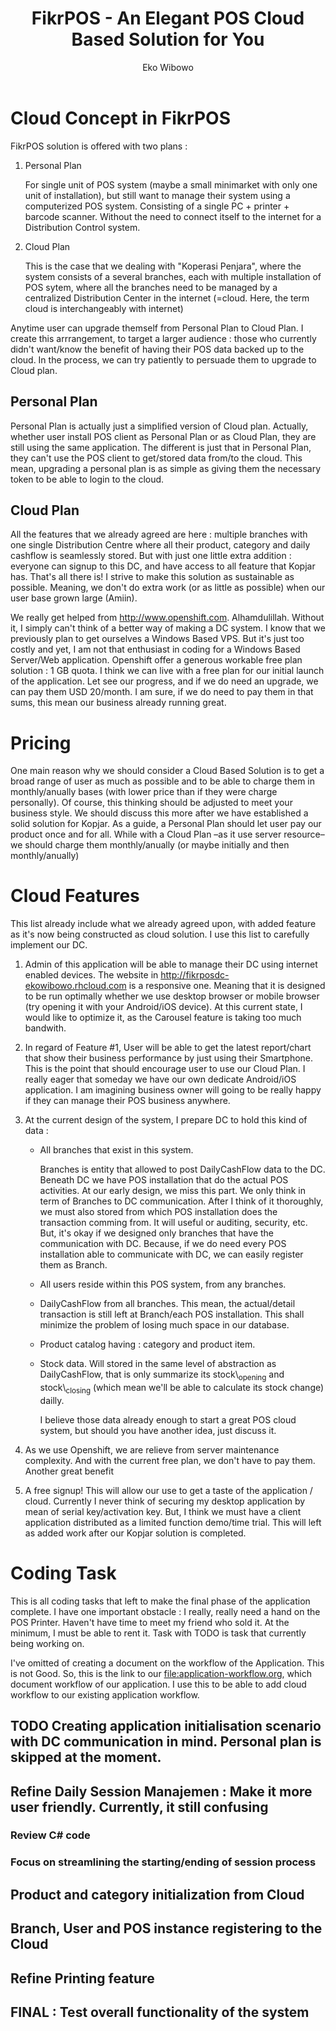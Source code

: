 #+TITLE: FikrPOS - An Elegant POS Cloud Based Solution for You
#+AUTHOR: Eko Wibowo
* Cloud Concept in FikrPOS
  FikrPOS solution is offered with two plans :
  1. Personal Plan

     For single unit of POS system (maybe a small minimarket with only one unit of installation), but still want to manage their system using a computerized POS system. Consisting of a single PC + printer + barcode scanner. Without the need to connect itself to the internet for a Distribution Control system.
  2. Cloud Plan 

     This is the case that we dealing with "Koperasi Penjara", where the system consists of a several branches, each with multiple installation of POS sytem, where all the branches need to be managed by a centralized Distribution Center in the internet (=cloud. Here, the term cloud is interchangeably with internet)

  Anytime user can upgrade themself from Personal Plan to Cloud Plan. I create this arrrangement, to target a larger audience : those who currently didn't want/know the benefit of having their POS data backed up to the cloud. In the process, we can try patiently to persuade them to upgrade to Cloud plan.
** Personal Plan
   Personal Plan is actually just a simplified version of Cloud plan. Actually, whether user install POS client as Personal Plan or as Cloud Plan, they are still using the same application. The different is just that in Personal Plan, they can't use the POS client to get/stored data from/to the cloud. This mean, upgrading a personal plan is as simple as giving them the necessary token to be able to login to the cloud.

** Cloud Plan
   All the features that we already agreed are here : multiple branches with one single Distribution Centre where all their product, category and daily cashflow is seamlessly stored. But with just one little extra addition : everyone can signup to this DC, and have access to all feature that Kopjar has. That's all there is! I strive to make this solution as sustainable as possible. Meaning, we don't do extra work (or as little as possible) when our user base grown large (Amiin).

   We really get helped from http://www.openshift.com. Alhamdulillah. Without it, I simply can't think of a better way of making a DC system. I know that we previously plan to get ourselves a Windows Based VPS. But it's just too costly and yet, I am not that enthusiast in coding for a Windows Based Server/Web application. Openshift offer a generous workable free plan solution : 1 GB quota. I think we can live with a free plan for our initial launch of the application. Let see our progress, and if we do need an upgrade, we can pay them USD 20/month. I am sure, if we do need to pay them in that sums, this mean our business already running great.

* Pricing
  One main reason why we should consider a Cloud Based Solution is to get a broad range of user as much as possible and to be able to charge them in monthly/anually bases (with lower price than if they were charge personally). Of course, this thinking should be adjusted to meet your business style. We should discuss this more after we have established a solid solution for Kopjar. As a guide, a Personal Plan should let user pay our product once and for all. While with a Cloud Plan --as it use server resource-- we should charge them monthly/anually (or maybe initially and then monthly/anually)

* Cloud Features
  This list already include what we already agreed upon, with added feature as it's now being constructed as cloud solution. I use this list to carefully implement our DC.
  1. Admin of this application will be able to manage their DC using internet enabled devices. The website in http://fikrposdc-ekowibowo.rhcloud.com is a responsive one. Meaning that it is designed to be run optimally whether we use desktop browser or mobile browser (try opening it with your Android/iOS device). At this current state, I would like to optimize it, as the Carousel feature is taking too much bandwith.
  2. In regard of Feature #1, User will be able to get the latest report/chart that show their business performance by just using their Smartphone. This is the point that should encourage user to use our Cloud Plan. I really eager that someday we have our own dedicate Android/iOS application. I am imagining business owner will going to be really happy if they can manage their POS business anywhere.
  3. At the current design of the system, I prepare DC to hold this kind of data :
     * All branches that exist in this system. 

       Branches is entity that allowed to post DailyCashFlow data to the DC. Beneath DC we have POS installation that do the actual POS activities. At our early design, we miss this part. We only think in term of Branches to DC communication. After I think of it thoroughly, we must also stored from which POS installation does the transaction comming from. It will useful or auditing, security, etc. But, it's okay if we designed only branches that have the communication with DC. Because, if we do need every POS installation able to communicate with DC, we can easily register them as Branch.
     * All users reside within this POS system, from any branches.
     * DailyCashFlow from all branches. This mean, the actual/detail transaction is still left at Branch/each POS installation. This shall minimize the problem of losing much space in our database.
     * Product catalog having : category and product item. 
     * Stock data. Will stored in the same level of abstraction as DailyCashFlow, that is only summarize its stock\_opening and stock\_closing (which mean we'll be able to calculate its stock change) dailly.
    
       I believe those data already enough to start a great POS cloud system, but should you have another idea, just discuss it. 
    
  4. As we use Openshift, we are relieve from server maintenance complexity. And with the current free plan, we don't have to pay them. Another great benefit

  5. A free signup! This will allow our use to get a taste of the application / cloud. Currently I never think of securing my desktop application by mean of serial key/activation key. But, I think we must have a client application distributed as a limited function demo/time trial. This will left as added work after our Kopjar solution is completed.

* Coding Task

This is all coding tasks that left to make the final phase of the application complete. I have one important obstacle : I really, really need a hand on the POS Printer. Haven't have time to meet my friend who sold it. At the minimum, I must be able to rent it. Task with TODO is task that currently being working on.

I've omitted of creating a document on the workflow of the Application. This is not Good.
So, this is the link to our file:application-workflow.org, which document workflow of our application. I use this to be able to add cloud workflow to our existing application workflow.

** TODO Creating application initialisation scenario with DC communication in mind. Personal plan is skipped at the moment.
** Refine Daily Session Manajemen : Make it more user friendly. Currently, it still confusing
*** Review C# code
*** Focus on streamlining the starting/ending of session process
** Product and category initialization from Cloud
** Branch, User and POS instance registering to the Cloud
** Refine Printing feature
** FINAL : Test overall functionality of the system
